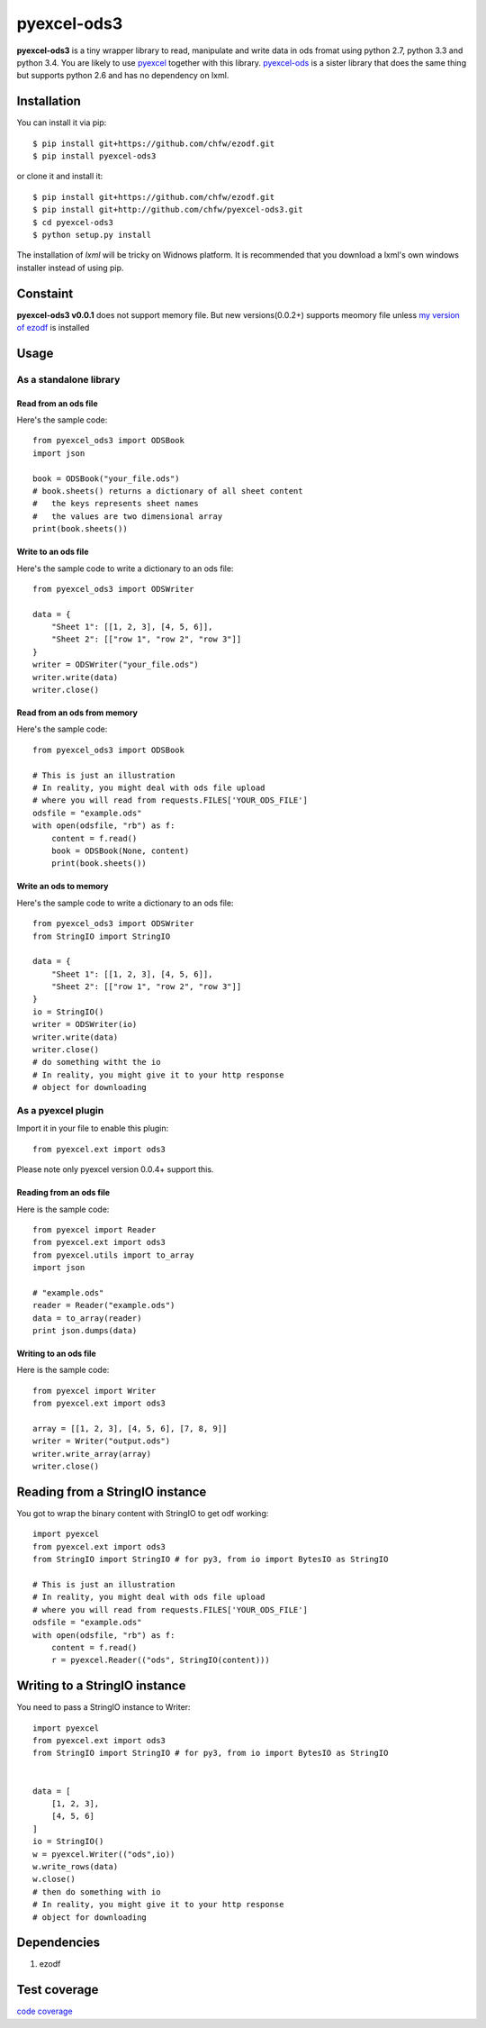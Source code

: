 ============
pyexcel-ods3
============

.. image:: https://api.travis-ci.org/chfw/pyexcel-ods3.png
    :target: http://travis-ci.org/chfw/pyexcel-ods3

.. image:: https://pypip.in/d/pyexcel-ods3/badge.png
    :target: https://pypi.python.org/pypi/pyexcel-ods3

.. image:: https://pypip.in/py_versions/pyexcel-ods3/badge.png
    :target: https://pypi.python.org/pypi/pyexcel-ods3

.. image:: https://pypip.in/implementation/pyexcel-ods3/badge.png
    :target: https://pypi.python.org/pypi/pyexcel-ods3


**pyexcel-ods3** is a tiny wrapper library to read, manipulate and write data in ods fromat using python 2.7, python 3.3 and python 3.4. You are likely to use `pyexcel <https://github.com/chfw/pyexcel>`_ together with this library. `pyexcel-ods <https://github.com/chfw/pyexcel-ods>`_ is a sister library that does the same thing but supports python 2.6 and has no dependency on lxml.


Installation
============

You can install it via pip::

    $ pip install git+https://github.com/chfw/ezodf.git
    $ pip install pyexcel-ods3

or clone it and install it::

    $ pip install git+https://github.com/chfw/ezodf.git
    $ pip install git+http://github.com/chfw/pyexcel-ods3.git
    $ cd pyexcel-ods3
    $ python setup.py install


The installation of `lxml` will be tricky on Widnows platform. It is recommended that you download a lxml's own windows installer instead of using pip.

Constaint
==========

**pyexcel-ods3 v0.0.1** does not support memory file. But new versions(0.0.2+) supports meomory file unless `my version of ezodf <https://github.com/chfw/ezodf>`_ is installed

Usage
=====

As a standalone library
------------------------

Read from an ods file
**********************

Here's the sample code::

    from pyexcel_ods3 import ODSBook
    import json

    book = ODSBook("your_file.ods")
    # book.sheets() returns a dictionary of all sheet content
    #   the keys represents sheet names
    #   the values are two dimensional array
    print(book.sheets())

Write to an ods file
*********************

Here's the sample code to write a dictionary to an ods file::

    from pyexcel_ods3 import ODSWriter

    data = {
        "Sheet 1": [[1, 2, 3], [4, 5, 6]],
        "Sheet 2": [["row 1", "row 2", "row 3"]]
    }
    writer = ODSWriter("your_file.ods")
    writer.write(data)
    writer.close()

Read from an ods from memory
*****************************

Here's the sample code::

    from pyexcel_ods3 import ODSBook

    # This is just an illustration
    # In reality, you might deal with ods file upload
    # where you will read from requests.FILES['YOUR_ODS_FILE']
    odsfile = "example.ods"
    with open(odsfile, "rb") as f:
        content = f.read()
        book = ODSBook(None, content)
        print(book.sheets())


Write an ods to memory
**********************

Here's the sample code to write a dictionary to an ods file::

    from pyexcel_ods3 import ODSWriter
    from StringIO import StringIO

    data = {
        "Sheet 1": [[1, 2, 3], [4, 5, 6]],
        "Sheet 2": [["row 1", "row 2", "row 3"]]
    }
    io = StringIO()
    writer = ODSWriter(io)
    writer.write(data)
    writer.close()
    # do something witht the io
    # In reality, you might give it to your http response
    # object for downloading

As a pyexcel plugin
--------------------

Import it in your file to enable this plugin::

    from pyexcel.ext import ods3

Please note only pyexcel version 0.0.4+ support this.

Reading from an ods file
************************

Here is the sample code::

    from pyexcel import Reader
    from pyexcel.ext import ods3
    from pyexcel.utils import to_array
    import json
    
    # "example.ods"
    reader = Reader("example.ods")
    data = to_array(reader)
    print json.dumps(data)

Writing to an ods file
**********************

Here is the sample code::

    from pyexcel import Writer
    from pyexcel.ext import ods3
    
    array = [[1, 2, 3], [4, 5, 6], [7, 8, 9]]
    writer = Writer("output.ods")
    writer.write_array(array)
    writer.close()

Reading from a StringIO instance
================================

You got to wrap the binary content with StringIO to get odf working::


    import pyexcel
    from pyexcel.ext import ods3
    from StringIO import StringIO # for py3, from io import BytesIO as StringIO

    # This is just an illustration
    # In reality, you might deal with ods file upload
    # where you will read from requests.FILES['YOUR_ODS_FILE']
    odsfile = "example.ods"
    with open(odsfile, "rb") as f:
        content = f.read()
        r = pyexcel.Reader(("ods", StringIO(content)))


Writing to a StringIO instance
================================

You need to pass a StringIO instance to Writer::

    import pyexcel
    from pyexcel.ext import ods3
    from StringIO import StringIO # for py3, from io import BytesIO as StringIO


    data = [
        [1, 2, 3],
        [4, 5, 6]
    ]
    io = StringIO()
    w = pyexcel.Writer(("ods",io))
    w.write_rows(data)
    w.close()
    # then do something with io
    # In reality, you might give it to your http response
    # object for downloading


Dependencies
============

1. ezodf


Test coverage
==============

`code coverage <https://codecov.io/github/chfw/pyexcel-ods3>`_
